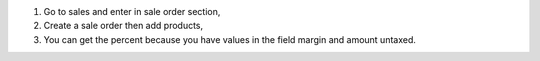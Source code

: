 #. Go to sales and enter in sale order section,
#. Create a sale order then add products,
#. You can get the percent because you have values in the field margin and amount untaxed.
